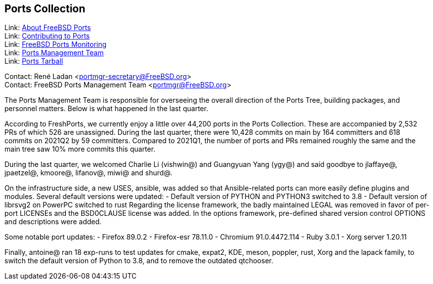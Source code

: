 == Ports Collection

Link: link:https://www.FreeBSD.org/ports/[About FreeBSD Ports] +
Link: link:https://docs.freebsd.org/en/articles/contributing/ports-contributing/[Contributing to Ports] +
Link: link:http://portsmon.freebsd.org/[FreeBSD Ports Monitoring] +
Link: link:https://www.freebsd.org/portmgr/[Ports Management Team] +
Link: link:http://ftp.freebsd.org/pub/FreeBSD/ports/ports/[Ports Tarball]

Contact: René Ladan <portmgr-secretary@FreeBSD.org> +
Contact: FreeBSD Ports Management Team <portmgr@FreeBSD.org>

The Ports Management Team is responsible for overseeing the overall direction of the Ports Tree, building packages, and personnel matters.
Below is what happened in the last quarter.

According to FreshPorts, we currently enjoy a little over 44,200 ports in the Ports Collection.
These are accompanied by 2,532 PRs of which 526 are unassigned.
During the last quarter, there were 10,428 commits on main by 164 committers and 618 commits on 2021Q2 by 59 committers.
Compared to 2021Q1, the number of ports and PRs remained roughly the same and the main tree saw 10% more commits this quarter.

During the last quarter, we welcomed Charlie Li (vishwin@) and Guangyuan Yang (ygy@) and said goodbye to jlaffaye@, jpaetzel@, kmoore@, lifanov@, miwi@ and shurd@.

On the infrastructure side, a new USES, ansible, was added so that Ansible-related ports can more easily define plugins and modules.
Several default versions were updated:
- Default version of PYTHON and PYTHON3 switched to 3.8
- Default version of librsvg2 on PowerPC switched to rust
Regarding the license framework, the badly maintained LEGAL was removed in favor of per-port LICENSEs and the BSD0CLAUSE license was added.
In the options framework, pre-defined shared version control OPTIONS and descriptions were added.

Some notable port updates:
- Firefox 89.0.2
- Firefox-esr 78.11.0
- Chromium 91.0.4472.114
- Ruby 3.0.1
- Xorg server 1.20.11

Finally, antoine@ ran 18 exp-runs to test updates for cmake, expat2, KDE, meson, poppler, rust, Xorg and the lapack family, to switch the default version of Python to 3.8, and to remove the outdated qtchooser.
